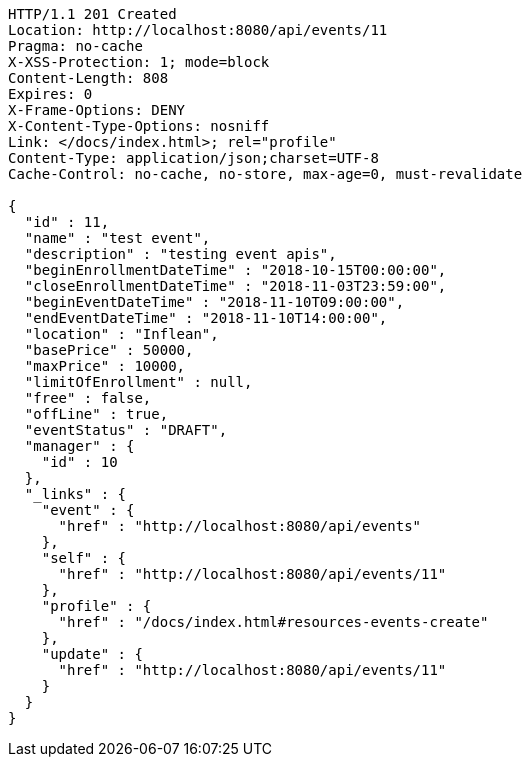 [source,http,options="nowrap"]
----
HTTP/1.1 201 Created
Location: http://localhost:8080/api/events/11
Pragma: no-cache
X-XSS-Protection: 1; mode=block
Content-Length: 808
Expires: 0
X-Frame-Options: DENY
X-Content-Type-Options: nosniff
Link: </docs/index.html>; rel="profile"
Content-Type: application/json;charset=UTF-8
Cache-Control: no-cache, no-store, max-age=0, must-revalidate

{
  "id" : 11,
  "name" : "test event",
  "description" : "testing event apis",
  "beginEnrollmentDateTime" : "2018-10-15T00:00:00",
  "closeEnrollmentDateTime" : "2018-11-03T23:59:00",
  "beginEventDateTime" : "2018-11-10T09:00:00",
  "endEventDateTime" : "2018-11-10T14:00:00",
  "location" : "Inflean",
  "basePrice" : 50000,
  "maxPrice" : 10000,
  "limitOfEnrollment" : null,
  "free" : false,
  "offLine" : true,
  "eventStatus" : "DRAFT",
  "manager" : {
    "id" : 10
  },
  "_links" : {
    "event" : {
      "href" : "http://localhost:8080/api/events"
    },
    "self" : {
      "href" : "http://localhost:8080/api/events/11"
    },
    "profile" : {
      "href" : "/docs/index.html#resources-events-create"
    },
    "update" : {
      "href" : "http://localhost:8080/api/events/11"
    }
  }
}
----